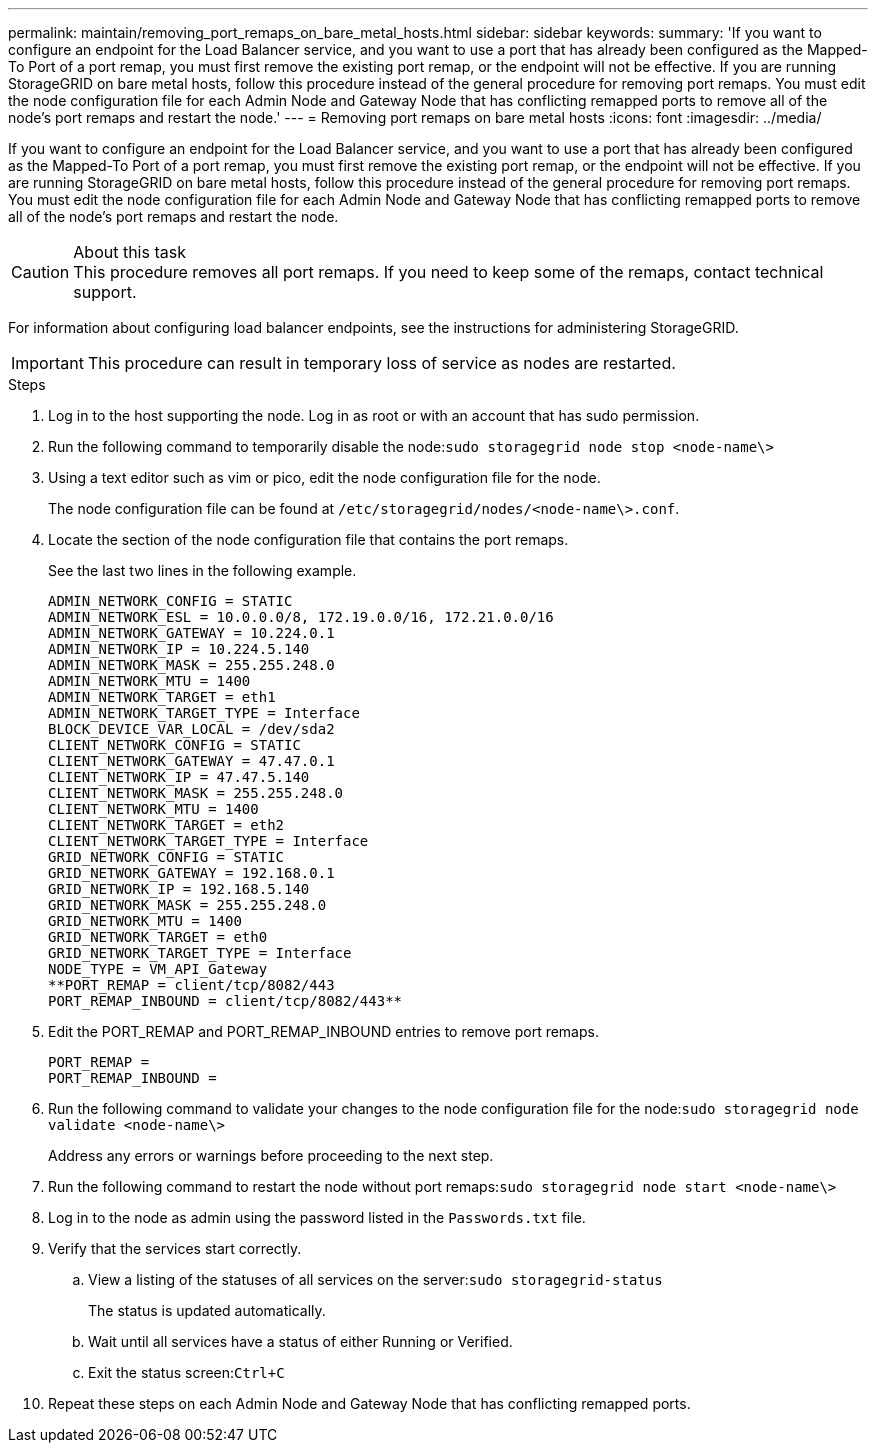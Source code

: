 ---
permalink: maintain/removing_port_remaps_on_bare_metal_hosts.html
sidebar: sidebar
keywords:
summary: 'If you want to configure an endpoint for the Load Balancer service, and you want to use a port that has already been configured as the Mapped-To Port of a port remap, you must first remove the existing port remap, or the endpoint will not be effective. If you are running StorageGRID on bare metal hosts, follow this procedure instead of the general procedure for removing port remaps. You must edit the node configuration file for each Admin Node and Gateway Node that has conflicting remapped ports to remove all of the node’s port remaps and restart the node.'
---
= Removing port remaps on bare metal hosts
:icons: font
:imagesdir: ../media/

[.lead]
If you want to configure an endpoint for the Load Balancer service, and you want to use a port that has already been configured as the Mapped-To Port of a port remap, you must first remove the existing port remap, or the endpoint will not be effective. If you are running StorageGRID on bare metal hosts, follow this procedure instead of the general procedure for removing port remaps. You must edit the node configuration file for each Admin Node and Gateway Node that has conflicting remapped ports to remove all of the node's port remaps and restart the node.

.About this task

CAUTION: This procedure removes all port remaps. If you need to keep some of the remaps, contact technical support.

For information about configuring load balancer endpoints, see the instructions for administering StorageGRID.

IMPORTANT: This procedure can result in temporary loss of service as nodes are restarted.

.Steps

. Log in to the host supporting the node. Log in as root or with an account that has sudo permission.
. Run the following command to temporarily disable the node:``sudo storagegrid node stop <node-name\>``
. Using a text editor such as vim or pico, edit the node configuration file for the node.
+
The node configuration file can be found at `/etc/storagegrid/nodes/<node-name\>.conf`.

. Locate the section of the node configuration file that contains the port remaps.
+
See the last two lines in the following example.
+
----
ADMIN_NETWORK_CONFIG = STATIC
ADMIN_NETWORK_ESL = 10.0.0.0/8, 172.19.0.0/16, 172.21.0.0/16
ADMIN_NETWORK_GATEWAY = 10.224.0.1
ADMIN_NETWORK_IP = 10.224.5.140
ADMIN_NETWORK_MASK = 255.255.248.0
ADMIN_NETWORK_MTU = 1400
ADMIN_NETWORK_TARGET = eth1
ADMIN_NETWORK_TARGET_TYPE = Interface
BLOCK_DEVICE_VAR_LOCAL = /dev/sda2
CLIENT_NETWORK_CONFIG = STATIC
CLIENT_NETWORK_GATEWAY = 47.47.0.1
CLIENT_NETWORK_IP = 47.47.5.140
CLIENT_NETWORK_MASK = 255.255.248.0
CLIENT_NETWORK_MTU = 1400
CLIENT_NETWORK_TARGET = eth2
CLIENT_NETWORK_TARGET_TYPE = Interface
GRID_NETWORK_CONFIG = STATIC
GRID_NETWORK_GATEWAY = 192.168.0.1
GRID_NETWORK_IP = 192.168.5.140
GRID_NETWORK_MASK = 255.255.248.0
GRID_NETWORK_MTU = 1400
GRID_NETWORK_TARGET = eth0
GRID_NETWORK_TARGET_TYPE = Interface
NODE_TYPE = VM_API_Gateway
**PORT_REMAP = client/tcp/8082/443
PORT_REMAP_INBOUND = client/tcp/8082/443**
----

. Edit the PORT_REMAP and PORT_REMAP_INBOUND entries to remove port remaps.
+
----
PORT_REMAP =
PORT_REMAP_INBOUND =
----

. Run the following command to validate your changes to the node configuration file for the node:``sudo storagegrid node validate <node-name\>``
+
Address any errors or warnings before proceeding to the next step.

. Run the following command to restart the node without port remaps:``sudo storagegrid node start <node-name\>``
. Log in to the node as admin using the password listed in the `Passwords.txt` file.
. Verify that the services start correctly.
 .. View a listing of the statuses of all services on the server:``sudo storagegrid-status``
+
The status is updated automatically.

 .. Wait until all services have a status of either Running or Verified.
 .. Exit the status screen:``Ctrl+C``
. Repeat these steps on each Admin Node and Gateway Node that has conflicting remapped ports.
